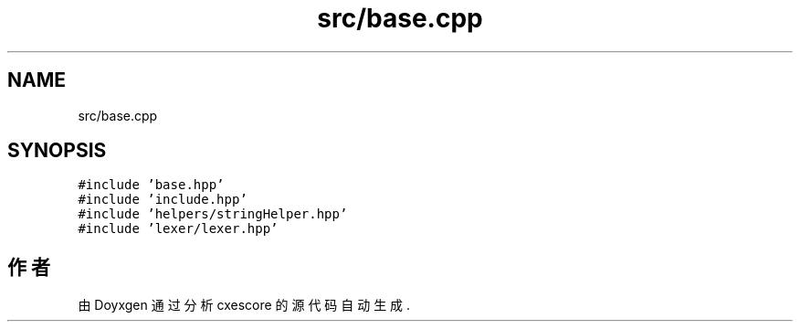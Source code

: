 .TH "src/base.cpp" 3 "2020年 六月 11日 星期四" "cxescore" \" -*- nroff -*-
.ad l
.nh
.SH NAME
src/base.cpp
.SH SYNOPSIS
.br
.PP
\fC#include 'base\&.hpp'\fP
.br
\fC#include 'include\&.hpp'\fP
.br
\fC#include 'helpers/stringHelper\&.hpp'\fP
.br
\fC#include 'lexer/lexer\&.hpp'\fP
.br

.SH "作者"
.PP 
由 Doyxgen 通过分析 cxescore 的 源代码自动生成\&.
